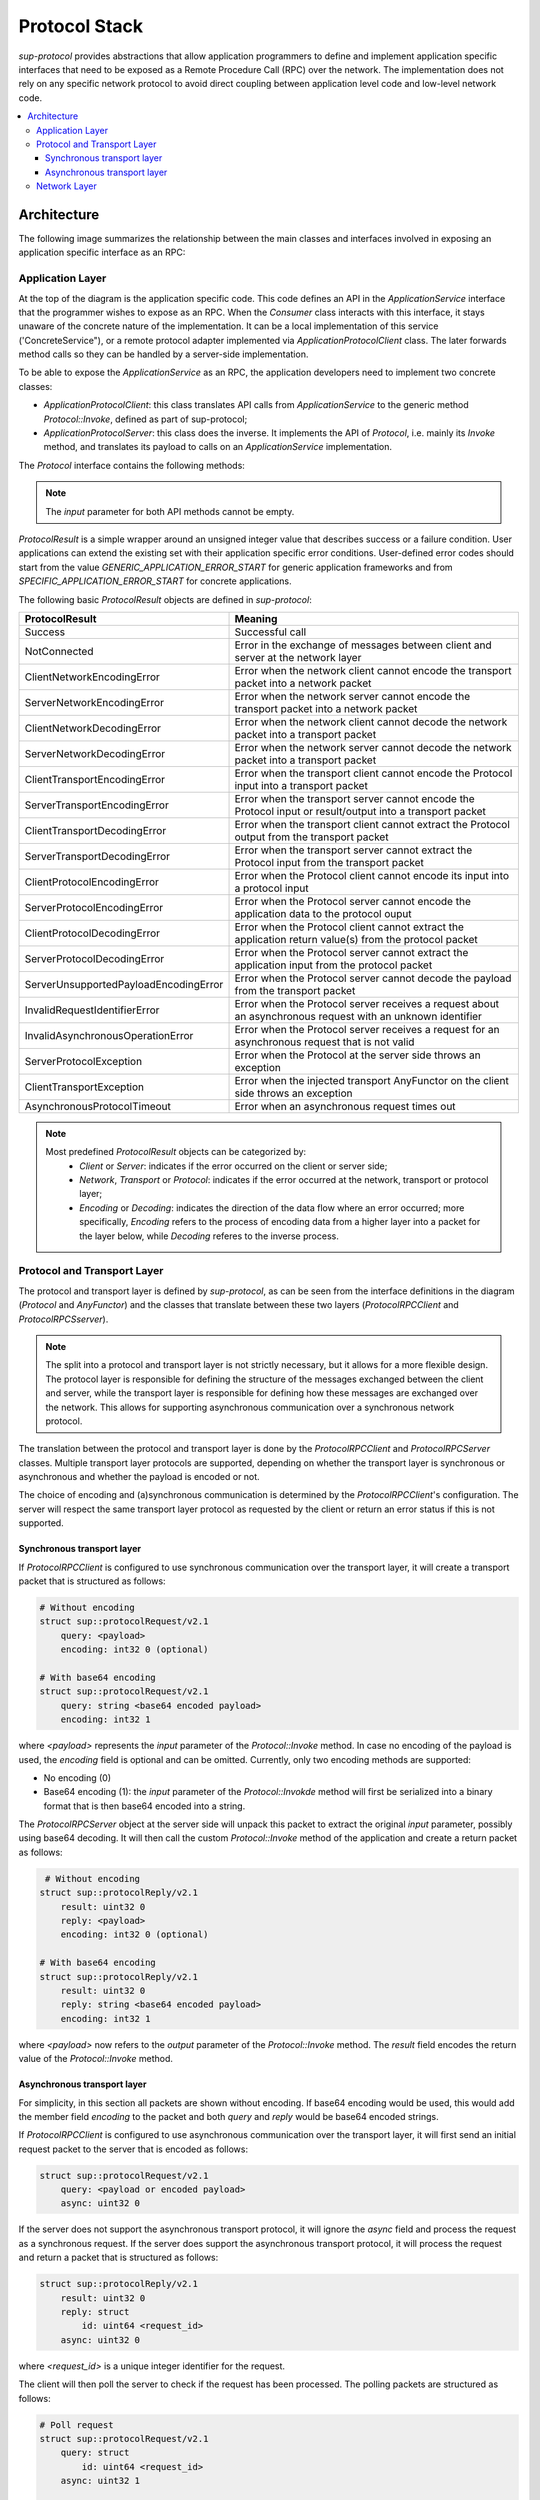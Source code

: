 Protocol Stack
==============

`sup-protocol` provides abstractions that allow application programmers to define and implement application specific interfaces that need to be exposed as a Remote Procedure Call (RPC) over the network. The implementation does not rely on any specific network protocol to avoid direct coupling between application level code and low-level network code.

.. contents::
   :local:

Architecture
------------

The following image summarizes the relationship between the main classes and interfaces involved in exposing an application specific interface as an RPC:

.. image:: /images/sup_protocol_stack.png

Application Layer
^^^^^^^^^^^^^^^^^

At the top of the diagram is the application specific code. This code defines an API in the `ApplicationService` interface that the programmer wishes to expose as an RPC. When the `Consumer` class interacts with this interface, it stays unaware of the concrete nature of the implementation. It can be a local implementation of this service ('ConcreteService"), or a remote protocol adapter implemented via `ApplicationProtocolClient` class. The later forwards method calls so they can be handled by a server-side implementation.

To be able to expose the `ApplicationService` as an RPC, the application developers need to implement two concrete classes:

* `ApplicationProtocolClient`: this class translates API calls from `ApplicationService` to the generic method `Protocol::Invoke`, defined as part of sup-protocol;
* `ApplicationProtocolServer`: this class does the inverse. It implements the API of `Protocol`, i.e. mainly its `Invoke` method, and translates its payload to calls on an `ApplicationService` implementation.

The `Protocol` interface contains the following methods:

.. function:: ProtocolResult Invoke(const AnyValue& input, AnyValue& output)

   :return: ProtocolResult indicating success or failure conditions.

   The main API method that provides access to the application layer over the network.

.. function:: ProtocolResult Service(const AnyValue& input, AnyValue& output)

   :return: ProtocolResult indicating success or failure conditions.

   API method that can provide generic application protocol information to the caller.

.. note::
   The `input` parameter for both API methods cannot be empty.

`ProtocolResult` is a simple wrapper around an unsigned integer value that describes success or a failure condition. User applications can extend the existing set with their application specific error conditions. User-defined error codes should start from the value `GENERIC_APPLICATION_ERROR_START` for generic application frameworks and from `SPECIFIC_APPLICATION_ERROR_START` for concrete applications.

The following basic `ProtocolResult` objects are defined in `sup-protocol`:

.. list-table::
   :widths: 30 85
   :header-rows: 1

   * - ProtocolResult
     - Meaning
   * - Success
     - Successful call
   * - NotConnected
     - Error in the exchange of messages between client and server at the network layer
   * - ClientNetworkEncodingError
     - Error when the network client cannot encode the transport packet into a network packet
   * - ServerNetworkEncodingError
     - Error when the network server cannot encode the transport packet into a network packet
   * - ClientNetworkDecodingError
     - Error when the network client cannot decode the network packet into a transport packet
   * - ServerNetworkDecodingError
     - Error when the network server cannot decode the network packet into a transport packet
   * - ClientTransportEncodingError
     - Error when the transport client cannot encode the Protocol input into a transport packet
   * - ServerTransportEncodingError
     - Error when the transport server cannot encode the Protocol input or result/output into a transport packet
   * - ClientTransportDecodingError
     - Error when the transport client cannot extract the Protocol output from the transport packet
   * - ServerTransportDecodingError
     - Error when the transport server cannot extract the Protocol input from the transport packet
   * - ClientProtocolEncodingError
     - Error when the Protocol client cannot encode its input into a protocol input
   * - ServerProtocolEncodingError
     - Error when the Protocol server cannot encode the application data to the protocol ouput
   * - ClientProtocolDecodingError
     - Error when the Protocol client cannot extract the application return value(s) from the protocol packet
   * - ServerProtocolDecodingError
     - Error when the Protocol server cannot extract the application input from the protocol packet
   * - ServerUnsupportedPayloadEncodingError
     - Error when the Protocol server cannot decode the payload from the transport packet
   * - InvalidRequestIdentifierError
     - Error when the Protocol server receives a request about an asynchronous request with an unknown identifier
   * - InvalidAsynchronousOperationError
     - Error when the Protocol server receives a request for an asynchronous request that is not valid
   * - ServerProtocolException
     - Error when the Protocol at the server side throws an exception
   * - ClientTransportException
     - Error when the injected transport AnyFunctor on the client side throws an exception
   * - AsynchronousProtocolTimeout
     - Error when an asynchronous request times out

.. note::
   Most predefined `ProtocolResult` objects can be categorized by:
      * `Client` or `Server`: indicates if the error occurred on the client or server side;
      * `Network`, `Transport` or `Protocol`: indicates if the error occurred at the network, transport or protocol layer;
      * `Encoding` or `Decoding`: indicates the direction of the data flow where an error occurred; more specifically, `Encoding` refers to the process of encoding data from a higher layer into a packet for the layer below, while `Decoding` referes to the inverse process.

Protocol and Transport Layer
^^^^^^^^^^^^^^^^^^^^^^^^^^^^

The protocol and transport layer is defined by `sup-protocol`, as can be seen from the interface definitions in the diagram (`Protocol` and `AnyFunctor`) and the classes that translate between these two layers (`ProtocolRPCClient` and `ProtocolRPCSserver`).

.. note::
   The split into a protocol and transport layer is not strictly necessary, but it allows for a more flexible design. The protocol layer is responsible for defining the structure of the messages exchanged between the client and server, while the transport layer is responsible for defining how these messages are exchanged over the network. This allows for supporting asynchronous communication over a synchronous network protocol.

The translation between the protocol and transport layer is done by the `ProtocolRPCClient` and `ProtocolRPCServer` classes. Multiple transport layer protocols are supported, depending on whether the transport layer is synchronous or asynchronous and whether the payload is encoded or not.

The choice of encoding and (a)synchronous communication is determined by the `ProtocolRPCClient`'s configuration. The server will respect the same transport layer protocol as requested by the client or return an error status if this is not supported.

Synchronous transport layer
"""""""""""""""""""""""""""

If `ProtocolRPCClient` is configured to use synchronous communication over the transport layer, it will create a transport packet that is structured as follows:

.. code-block:: text

   # Without encoding
   struct sup::protocolRequest/v2.1
       query: <payload>
       encoding: int32 0 (optional)

   # With base64 encoding
   struct sup::protocolRequest/v2.1
       query: string <base64 encoded payload>
       encoding: int32 1

where `<payload>` represents the `input` parameter of the `Protocol::Invoke` method. In case no encoding of the payload is used, the `encoding` field is optional and can be omitted. Currently, only two encoding methods are supported:

* No encoding (0)
* Base64 encoding (1): the `input` parameter of the `Protocol::Invokde` method will first be serialized into a binary format that is then base64 encoded into a string.

The `ProtocolRPCServer` object at the server side will unpack this packet to extract the original `input` parameter, possibly using base64 decoding. It will then call the custom `Protocol::Invoke` method of the application and create a return packet as follows:

.. code-block:: text

    # Without encoding
   struct sup::protocolReply/v2.1
       result: uint32 0
       reply: <payload>
       encoding: int32 0 (optional)

   # With base64 encoding
   struct sup::protocolReply/v2.1
       result: uint32 0
       reply: string <base64 encoded payload>
       encoding: int32 1

where `<payload>` now refers to the `output` parameter of the `Protocol::Invoke` method. The `result` field encodes the return value of the `Protocol::Invoke` method.

Asynchronous transport layer
""""""""""""""""""""""""""""

For simplicity, in this section all packets are shown without encoding. If base64 encoding would be used, this would add the member field `encoding` to the packet and both `query` and `reply` would be base64 encoded strings.

If `ProtocolRPCClient` is configured to use asynchronous communication over the transport layer, it will first send an initial request packet to the server that is encoded as follows:

.. code-block:: text

   struct sup::protocolRequest/v2.1
       query: <payload or encoded payload>
       async: uint32 0

If the server does not support the asynchronous transport protocol, it will ignore the `async` field and process the request as a synchronous request. If the server does support the asynchronous transport protocol, it will process the request and return a packet that is structured as follows:

.. code-block:: text

   struct sup::protocolReply/v2.1
       result: uint32 0
       reply: struct
           id: uint64 <request_id>
       async: uint32 0

where `<request_id>` is a unique integer identifier for the request.

The client will then poll the server to check if the request has been processed. The polling packets are structured as follows:

.. code-block:: text

   # Poll request
   struct sup::protocolRequest/v2.1
       query: struct
           id: uint64 <request_id>
       async: uint32 1

    # Poll reply
    struct sup::protocolReply/v2.1
        result: uint32 0
        reply: struct
            ready: bool <true/false>
        async: uint32 1

If the poll reply indicates that the initial request has been fully processed, the client will attempt to retrieve the result of this processing by sending a request packet that is structured as follows:

.. code-block:: text

   struct sup::protocolRequest/v2.1
       query: struct
           id: uint64 <request_id>
       async: uint32 2

And the server will return the result of the processing in a packet that is structured as follows:

.. code-block:: text

   struct sup::protocolReply/v2.1
       result: uint32 0
       reply: <payload>
       async: uint32 2

Network Layer
^^^^^^^^^^^^^

At the bottom part of the diagram is the network implementation (the diagram uses a concrete EPICS implementation). Every concrete network implemenation should implement the `AnyFunctor` interface:

.. function:: AnyValue operator()(const AnyValue& input)

   The function call operator with an `AnyValue` parameter and return value.

An implementation of the network layer requires:

* The client and server implementations obey the contract of the transport layer. This means that the return values of the function call operator are compliant with the above mentioned reply structures.
